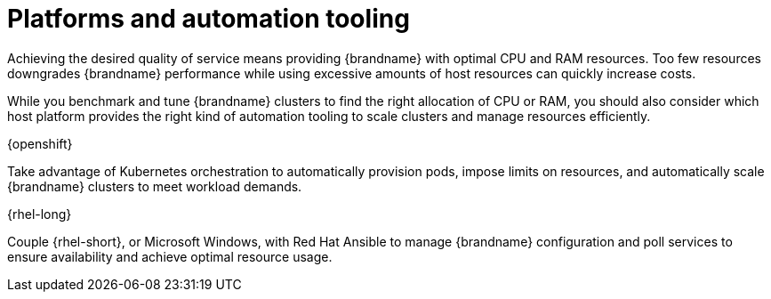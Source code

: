 //This topic is intended as downstream only content.
[id='platform-automation_{context}']
= Platforms and automation tooling

Achieving the desired quality of service means providing {brandname} with optimal CPU and RAM resources.
Too few resources downgrades {brandname} performance while using excessive amounts of host resources can quickly increase costs.

While you benchmark and tune {brandname} clusters to find the right allocation of CPU or RAM, you should also consider which host platform provides the right kind of automation tooling to scale clusters and manage resources efficiently.

.{openshift}

Take advantage of Kubernetes orchestration to automatically provision pods, impose limits on resources, and automatically scale {brandname} clusters to meet workload demands.

.{rhel-long}

Couple {rhel-short}, or Microsoft Windows, with Red Hat Ansible to manage {brandname} configuration and poll services to ensure availability and achieve optimal resource usage.

//Community
ifdef::community[]
The link:https://github.com/ansible-middleware/infinispan[Ansible collection for {brandname}] automates cluster installation and includes options for Keycloak integration and cross-site replication.
endif::community[]
